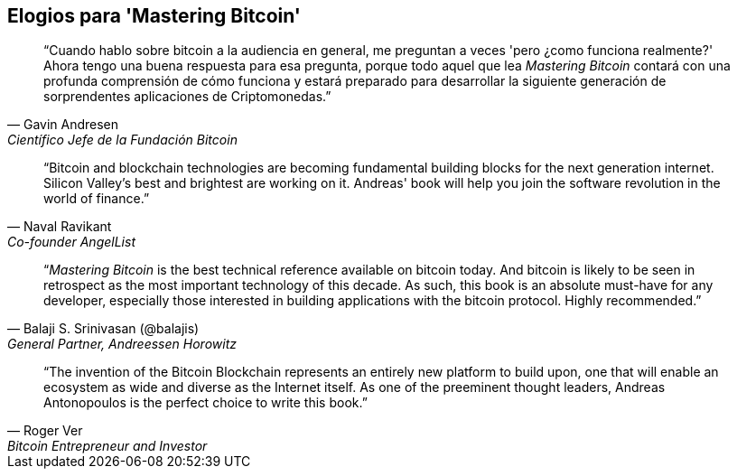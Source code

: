 ["dedication", role="praise"]
== Elogios para 'Mastering Bitcoin'

[quote, Gavin Andresen, Científico Jefe de la Fundación Bitcoin]
____
“Cuando hablo sobre bitcoin a la audiencia en general, me preguntan a veces 'pero ¿como funciona realmente?' Ahora tengo una buena respuesta para esa pregunta, porque todo aquel que lea _Mastering Bitcoin_ contará con una profunda comprensión de cómo funciona y estará preparado para desarrollar la siguiente generación de sorprendentes aplicaciones de Criptomonedas.”
____

[quote, Naval Ravikant, Co-founder AngelList]
____
“Bitcoin and blockchain technologies are becoming fundamental building blocks for the next generation internet. Silicon Valley's best and brightest are working on it. Andreas' book will help you join the software revolution in the world of finance.” 
____

[quote, Balaji S. Srinivasan (@balajis), General Partner&#x2c; Andreessen Horowitz]
____
“_Mastering Bitcoin_ is the best technical reference available on bitcoin today. And bitcoin is likely to be seen in retrospect as the most important technology of this decade. As such, this book is an absolute must-have for any developer, especially those interested in building applications with the bitcoin protocol. Highly recommended.”
____

[quote, Roger Ver, Bitcoin Entrepreneur and Investor]
____
“The invention of the Bitcoin Blockchain represents an entirely new platform to build upon, one that will enable an ecosystem as wide and diverse as the Internet itself. As one of the preeminent thought leaders, Andreas Antonopoulos is the perfect choice to write this book.”
____